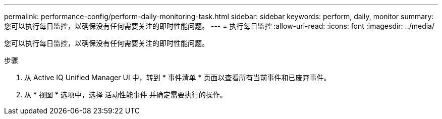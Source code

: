 ---
permalink: performance-config/perform-daily-monitoring-task.html 
sidebar: sidebar 
keywords: perform, daily, monitor 
summary: 您可以执行每日监控，以确保没有任何需要关注的即时性能问题。 
---
= 执行每日监控
:allow-uri-read: 
:icons: font
:imagesdir: ../media/


[role="lead"]
您可以执行每日监控，以确保没有任何需要关注的即时性能问题。

.步骤
. 从 Active IQ Unified Manager UI 中，转到 * 事件清单 * 页面以查看所有当前事件和已废弃事件。
. 从 * 视图 * 选项中，选择 `活动性能事件` 并确定需要执行的操作。

